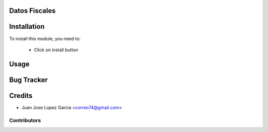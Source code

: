 .. image:: https://img.shields.io/badge/licence-AGPL--3-blue.svg
    :alt: License: AGPL-3

Datos Fiscales
==============


Installation
============

To install this module, you need to:

 * Click on install button

Usage
=====


Bug Tracker
===========

Credits
=======
* Juan Jose Lopez Garcia <correo74@gmail.com>

Contributors
------------